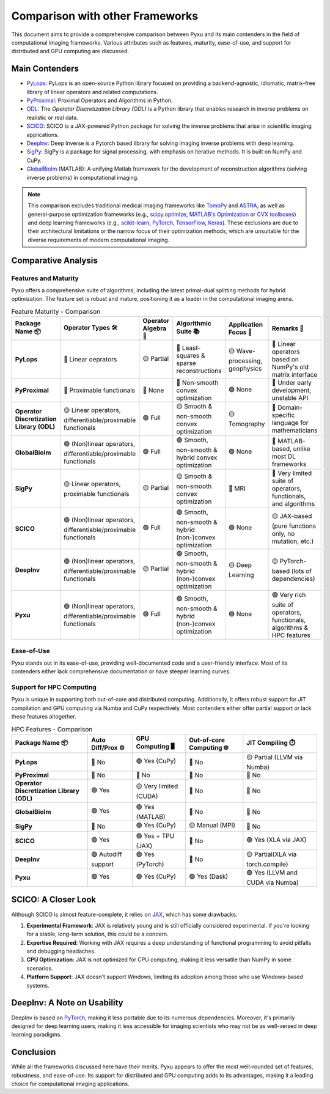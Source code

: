 Comparison with other Frameworks
================================

This document aims to provide a comprehensive comparison between Pyxu and its main contenders in the field of
computational imaging frameworks.  Various attributes such as features, maturity, ease-of-use, and support for
distributed and GPU computing are discussed.

Main Contenders
---------------

- `PyLops <https://github.com/PyLops/pylops>`_: PyLops is an open-source Python library focused on providing a
  backend-agnostic, idiomatic, matrix-free library of linear operators and related computations.
- `PyProximal <https://github.com/PyLops/pyproximal>`_: Proximal Operators and Algorithms in Python.
- `ODL <https://github.com/odlgroup/odl>`_: The *Operator Discretization Library (ODL)* is a Python library that enables
  research in inverse problems on realistic or real data.
- `SCICO <https://github.com/lanl/scico>`_: SCICO is a JAX-powered Python package for solving the inverse problems that
  arise in scientific imaging applications.
- `DeepInv <https://deepinv.github.io/deepinv/>`_: Deep Inverse is a Pytorch based library for solving imaging inverse
  problems with deep learning.
- `SigPy <https://github.com/mikgroup/sigpy>`_: SigPy is a package for signal processing, with emphasis on iterative
  methods. It is built on NumPy and CuPy.
- `GlobalBioIm <https://biomedical-imaging-group.github.io/GlobalBioIm/>`_ (MATLAB): A unifying Matlab framework for the
  development of reconstruction algorithms (solving inverse problems) in computational imaging.

.. note::

   This comparison excludes traditional medical imaging frameworks like `TomoPy
   <https://tomopy.readthedocs.io/en/latest/>`_ and `ASTRA <https://www.astra-toolbox.com/>`_, as well as
   general-purpose optimization frameworks (e.g., `scipy.optimize
   <https://docs.scipy.org/doc/scipy/reference/optimize.html>`_, `MATLAB's Optimization
   <https://www.mathworks.com/help/optim/ug/optimization-toolbox.html>`_ or `CVX toolboxes <http://cvxr.com/cvx/>`_) and
   deep learning frameworks (e.g., `scikit-learn <https://scikit-learn.org/stable/>`_, `PyTorch
   <https://pytorch.org/>`_, `TensorFlow <https://www.tensorflow.org/>`_, `Keras <https://keras.io/>`_).  These
   exclusions are due to their architectural limitations or the narrow focus of their optimization methods, which are
   unsuitable for the diverse requirements of modern computational imaging.

Comparative Analysis
--------------------

Features and Maturity
+++++++++++++++++++++

Pyxu offers a comprehensive suite of algorithms, including the latest primal-dual splitting methods for hybrid
optimization.  The feature set is robust and mature, positioning it as a leader in the computational imaging arena.

.. list-table:: Feature Maturity - Comparison
    :header-rows: 1
    :stub-columns: 1
    :widths: auto

    * - Package Name 📦
      - Operator Types 🛠️
      - Operator Algebra 🎯
      - Algorithmic Suite 📚
      - Application Focus 🎯
      - Remarks 💬

    * - PyLops
      - 🔴 Linear oeprators
      - 🟡 Partial
      - 🔴 Least-squares & sparse reconstructions
      - 🟡 Wave-processing, geophysics
      - 🔴 Linear operators based on NumPy's old matrix interface

    * - PyProximal
      - 🔴 Proximable functionals
      - 🔴 None
      - 🔴 Non-smooth convex optimization
      - 🟢 None
      - 🔴 Under early development, unstable API

    * - Operator Discretization Library (ODL)
      - 🟡 Linear operators, differentiable/proximable functionals
      - 🟢 Full
      - 🟡 Smooth & non-smooth convex optimization
      - 🟡 Tomography
      - 🔴 Domain-specific language for mathematicians

    * - GlobalBioIm
      - 🟢 (Non)linear operators, differentiable/proximable functionals
      - 🟢 Full
      - 🟢 Smooth, non-smooth & hybrid convex optimization
      - 🟢 None
      - 🔴 MATLAB-based, unlike most DL frameworks

    * - SigPy
      - 🟡 Linear operators, proximable functionals
      - 🟡 Partial
      - 🟡 Smooth & non-smooth convex optimization
      - 🔴 MRI
      - 🔴 Very limited suite of operators, functionals, and algorithms

    * - SCICO
      - 🟢 (Non)linear operators, differentiable/proximable functionals
      - 🟢 Full
      - 🟢 Smooth, non-smooth & hybrid (non-)convex optimization
      - 🟢 None
      - 🟡 JAX-based (pure functions only, no mutation, etc.)

    * - DeepInv
      - 🟢 (Non)linear operators, differentiable/proximable functionals
      - 🟡 Partial
      - 🟢 Smooth, non-smooth & hybrid (non-)convex optimization
      - 🟡 Deep Learning
      - 🟡 PyTorch-based (lots of dependencies)

    * - Pyxu
      - 🟢 (Non)linear operators, differentiable/proximable functionals
      - 🟢 Full
      - 🟢 Smooth, non-smooth & hybrid (non-)convex optimization
      - 🟢 None
      - 🟢 Very rich suite of operators, functionals, algorithms & HPC features
      

Ease-of-Use
+++++++++++

Pyxu stands out in its ease-of-use, providing well-documented code and a user-friendly interface.  Most of its
contenders either lack comprehensive documentation or have steeper learning curves.

Support for HPC Computing
+++++++++++++++++++++++++

Pyxu is unique in supporting both out-of-core and distributed computing. Additionally, it offers robust support for JIT
compilation and GPU computing via Numba and CuPy respectively. Most contenders either offer partial support or lack
these features altogether.

.. list-table:: HPC Features - Comparison
    :header-rows: 1
    :stub-columns: 1
    :widths: auto

    * - Package Name 📦
      - Auto Diff/Prox ⚙️
      - GPU Computing 🖥️
      - Out-of-core Computing 🌐
      - JIT Compiling ⏱️

    * - PyLops
      - 🔴 No
      - 🟢 Yes (CuPy)
      - 🔴 No
      - 🟡 Partial (LLVM via Numba)

    * - PyProximal
      - 🔴 No
      - 🔴 No
      - 🔴 No
      - 🔴 No

    * - Operator Discretization Library (ODL)
      - 🟢 Yes
      - 🟡 Very limited (CUDA)
      - 🔴 No
      - 🔴 No

    * - GlobalBioIm
      - 🟢 Yes
      - 🟢 Yes (MATLAB)
      - 🔴 No
      - 🔴 No

    * - SigPy
      - 🔴 No
      - 🟢 Yes (CuPy)
      - 🟡 Manual (MPI)
      - 🔴 No

    * - SCICO
      - 🟢 Yes
      - 🟢 Yes + TPU (JAX)
      - 🔴 No
      - 🟢 Yes (XLA via JAX)

    * - DeepInv
      - 🟢 Autodiff support
      - 🟢 Yes (PyTorch)
      - 🔴 No
      - 🟡 Partial(XLA via torch.compile)

    * - Pyxu
      - 🟢 Yes
      - 🟢 Yes (CuPy)
      - 🟢 Yes (Dask)
      - 🟢 Yes (LLVM and CUDA via Numba)

      
SCICO: A Closer Look
--------------------

Although SCICO is almost feature-complete, it relies on `JAX <https://github.com/google/jax>`_, which has some
drawbacks:

1. **Experimental Framework**: JAX is relatively young and is still officially considered experimental. If you're
   looking for a stable, long-term solution, this could be a concern.

2. **Expertise Required**: Working with JAX requires a deep understanding of functional programming to avoid pitfalls
   and debugging headaches.

3. **CPU Optimization**: JAX is not optimized for CPU computing, making it less versatile than NumPy in some scenarios.

4. **Platform Support**: JAX doesn't support Windows, limiting its adoption among those who use Windows-based systems.

DeepInv: A Note on Usability
----------------------------

DeepInv is based on `PyTorch <https://pytorch.org/>`_, making it less portable due to its numerous dependencies.
Moreover, it's primarily designed for deep learning users, making it less accessible for imaging scientists who may not
be as well-versed in deep learning paradigms.

Conclusion
----------

While all the frameworks discussed here have their merits, Pyxu appears to offer the most well-rounded set of features,
robustness, and ease-of-use.  Its support for distributed and GPU computing adds to its advantages, making it a leading
choice for computational imaging applications.
